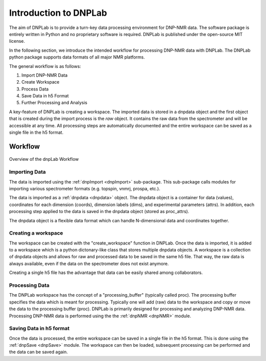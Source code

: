======================
Introduction to DNPLab
======================

The aim of DNPLab is to provide a turn-key data processing environment for DNP-NMR data. The software package is entirely written in Python and no proprietary software is required. DNPLab is published under the open-source MIT license.

In the following section, we introduce the intended workflow for processing DNP-NMR data with DNPLab. The DNPLab python package supports data formats of all major NMR platforms.

The general workflow is as follows:

1. Import DNP-NMR Data
2. Create Workspace
3. Process Data
4. Save Data in h5 Format
5. Further Processing and Analysis

A key-feature of DNPLab is creating a workspace. The imported data is stored in a dnpdata object and the first object that is created during the import process is the *raw* object. It contains the raw data from the spectrometer and will be accessible at any time. All processing steps are automatically documented and the entire workspace can be saved as a single file in the h5 format.

Workflow
========

.. figure:: _static/images/dnpLab_workflow.png
    :width: 400
    :alt: dnpLab Workflow
    :align: center

    Overview of the dnpLab Workflow

Importing Data
--------------
The data is imported using the :ref:`dnpImport <dnpImport>`  sub-package. This sub-package calls modules for importing various spectrometer formats (e.g. topspin, vnmrj, prospa, etc.).

The data is imported as a :ref:`dnpdata <dnpdata>` object. The dnpdata object is a container for data (values), coordinates for each dimension (coords), dimension labels (dims), and experimental parameters (attrs). In addition, each processing step applied to the data is saved in the dnpdata object (stored as proc_attrs).

The dnpdata object is a flexible data format which can handle N-dimensional data and coordinates together.

Creating a workspace
--------------------
The workspace can be created with the "create_workspace" function in DNPLab. Once the data is imported, it is added to a workspace which is a python dictonary-like class that stores multiple dnpdata objects. A workspace is a collection of dnpdata objects and allows for raw and processed data to be saved in the same h5 file. That way, the raw data is always available, even if the data on the spectrometer does not exist anymore.

Creating a single h5 file has the advantage that data can be easily shared among collaborators.

Processing Data
---------------
The DNPLab workspace has the concept of a "processing_buffer" (typically called proc). The processing buffer specifies the data which is meant for processing. Typically one will add (raw) data to the workspace and copy or move the data to the processing buffer (proc). DNPLab is primarily designed for processing and analyzing DNP-NMR data. Processing DNP-NMR data is performed using the the :ref:`dnpNMR <dnpNMR>` module. 

Saving Data in h5 format
------------------------
Once the data is processed, the entire workspace can be saved in a single file in the h5 format. This is done using the :ref:`dnpSave <dnpSave>` module. The workspace can then be loaded, subsequent processing can be performed and the data can be saved again.